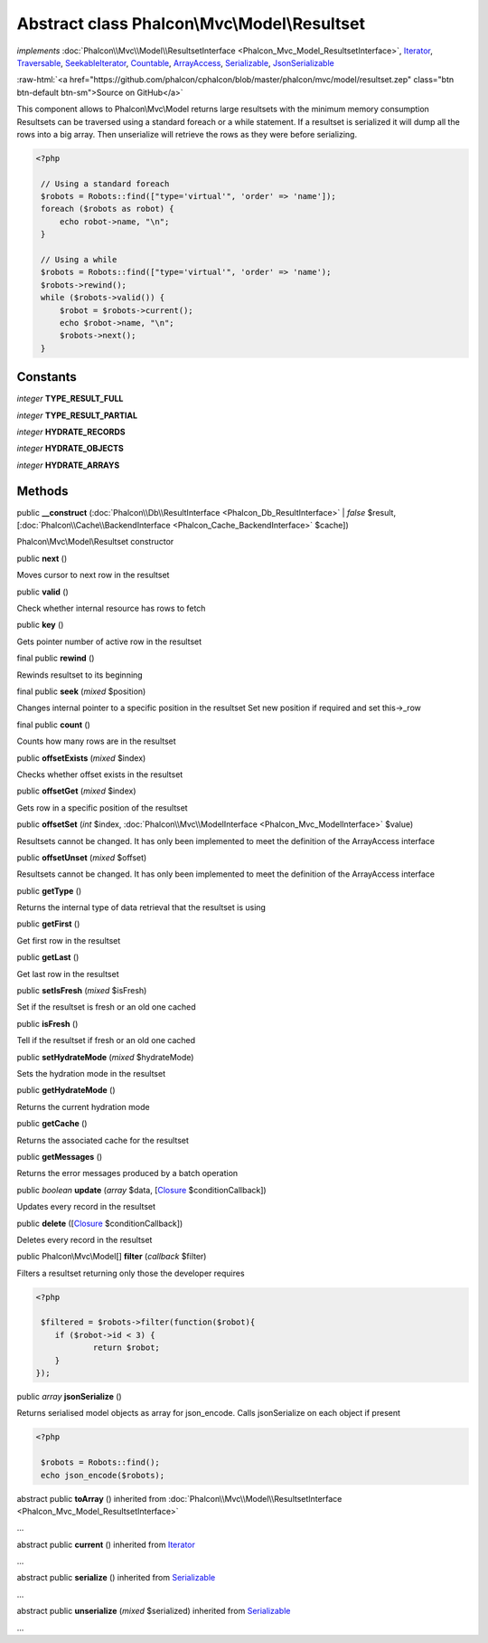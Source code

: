 Abstract class **Phalcon\\Mvc\\Model\\Resultset**
=================================================

*implements* :doc:`Phalcon\\Mvc\\Model\\ResultsetInterface <Phalcon_Mvc_Model_ResultsetInterface>`, `Iterator <http://php.net/manual/en/class.iterator.php>`_, `Traversable <http://php.net/manual/en/class.traversable.php>`_, `SeekableIterator <http://php.net/manual/en/class.seekableiterator.php>`_, `Countable <http://php.net/manual/en/class.countable.php>`_, `ArrayAccess <http://php.net/manual/en/class.arrayaccess.php>`_, `Serializable <http://php.net/manual/en/class.serializable.php>`_, `JsonSerializable <http://php.net/manual/en/class.jsonserializable.php>`_

.. role:: raw-html(raw)
   :format: html

:raw-html:`<a href="https://github.com/phalcon/cphalcon/blob/master/phalcon/mvc/model/resultset.zep" class="btn btn-default btn-sm">Source on GitHub</a>`

This component allows to Phalcon\\Mvc\\Model returns large resultsets with the minimum memory consumption Resultsets can be traversed using a standard foreach or a while statement. If a resultset is serialized it will dump all the rows into a big array. Then unserialize will retrieve the rows as they were before serializing.  

.. code-block:: php

    <?php

     // Using a standard foreach
     $robots = Robots::find(["type='virtual'", 'order' => 'name']);
     foreach ($robots as robot) {
         echo robot->name, "\n";
     }
    
     // Using a while
     $robots = Robots::find(["type='virtual'", 'order' => 'name');
     $robots->rewind();
     while ($robots->valid()) {
         $robot = $robots->current();
         echo $robot->name, "\n";
         $robots->next();
     }



Constants
---------

*integer* **TYPE_RESULT_FULL**

*integer* **TYPE_RESULT_PARTIAL**

*integer* **HYDRATE_RECORDS**

*integer* **HYDRATE_OBJECTS**

*integer* **HYDRATE_ARRAYS**

Methods
-------

public  **__construct** (:doc:`Phalcon\\Db\\ResultInterface <Phalcon_Db_ResultInterface>` | *false* $result, [:doc:`Phalcon\\Cache\\BackendInterface <Phalcon_Cache_BackendInterface>` $cache])

Phalcon\\Mvc\\Model\\Resultset constructor



public  **next** ()

Moves cursor to next row in the resultset



public  **valid** ()

Check whether internal resource has rows to fetch



public  **key** ()

Gets pointer number of active row in the resultset



final public  **rewind** ()

Rewinds resultset to its beginning



final public  **seek** (*mixed* $position)

Changes internal pointer to a specific position in the resultset Set new position if required and set this->_row



final public  **count** ()

Counts how many rows are in the resultset



public  **offsetExists** (*mixed* $index)

Checks whether offset exists in the resultset



public  **offsetGet** (*mixed* $index)

Gets row in a specific position of the resultset



public  **offsetSet** (*int* $index, :doc:`Phalcon\\Mvc\\ModelInterface <Phalcon_Mvc_ModelInterface>` $value)

Resultsets cannot be changed. It has only been implemented to meet the definition of the ArrayAccess interface



public  **offsetUnset** (*mixed* $offset)

Resultsets cannot be changed. It has only been implemented to meet the definition of the ArrayAccess interface



public  **getType** ()

Returns the internal type of data retrieval that the resultset is using



public  **getFirst** ()

Get first row in the resultset



public  **getLast** ()

Get last row in the resultset



public  **setIsFresh** (*mixed* $isFresh)

Set if the resultset is fresh or an old one cached



public  **isFresh** ()

Tell if the resultset if fresh or an old one cached



public  **setHydrateMode** (*mixed* $hydrateMode)

Sets the hydration mode in the resultset



public  **getHydrateMode** ()

Returns the current hydration mode



public  **getCache** ()

Returns the associated cache for the resultset



public  **getMessages** ()

Returns the error messages produced by a batch operation



public *boolean* **update** (*array* $data, [`Closure <http://php.net/manual/en/class.closure.php>`_ $conditionCallback])

Updates every record in the resultset



public  **delete** ([`Closure <http://php.net/manual/en/class.closure.php>`_ $conditionCallback])

Deletes every record in the resultset



public Phalcon\\Mvc\\Model[] **filter** (*callback* $filter)

Filters a resultset returning only those the developer requires 

.. code-block:: php

    <?php

     $filtered = $robots->filter(function($robot){
    	if ($robot->id < 3) {
    		return $robot;
    	}
    });




public *array* **jsonSerialize** ()

Returns serialised model objects as array for json_encode. Calls jsonSerialize on each object if present 

.. code-block:: php

    <?php

     $robots = Robots::find();
     echo json_encode($robots);




abstract public  **toArray** () inherited from :doc:`Phalcon\\Mvc\\Model\\ResultsetInterface <Phalcon_Mvc_Model_ResultsetInterface>`

...


abstract public  **current** () inherited from `Iterator <http://php.net/manual/en/class.iterator.php>`_

...


abstract public  **serialize** () inherited from `Serializable <http://php.net/manual/en/class.serializable.php>`_

...


abstract public  **unserialize** (*mixed* $serialized) inherited from `Serializable <http://php.net/manual/en/class.serializable.php>`_

...


